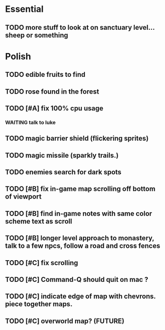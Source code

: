 * Essential
** TODO more stuff to look at on sanctuary level... sheep or something

* Polish
** TODO edible fruits to find
** TODO rose found in the forest

** TODO [#A] fix 100% cpu usage
*** WAITING talk to luke
** TODO magic barrier shield (flickering sprites)
** TODO magic missile (sparkly trails.)
** TODO enemies search for dark spots
** TODO [#B] fix in-game map scrolling off bottom of viewport
** TODO [#B] find in-game notes with same color scheme text as scroll
** TODO [#B] longer level approach to monastery, talk to a few npcs, follow a road and cross fences
** TODO [#C] fix scrolling
** TODO [#C] Command-Q should quit on mac ?
** TODO [#C] indicate edge of map with chevrons. piece together maps.
** TODO [#C] overworld map? (FUTURE)
